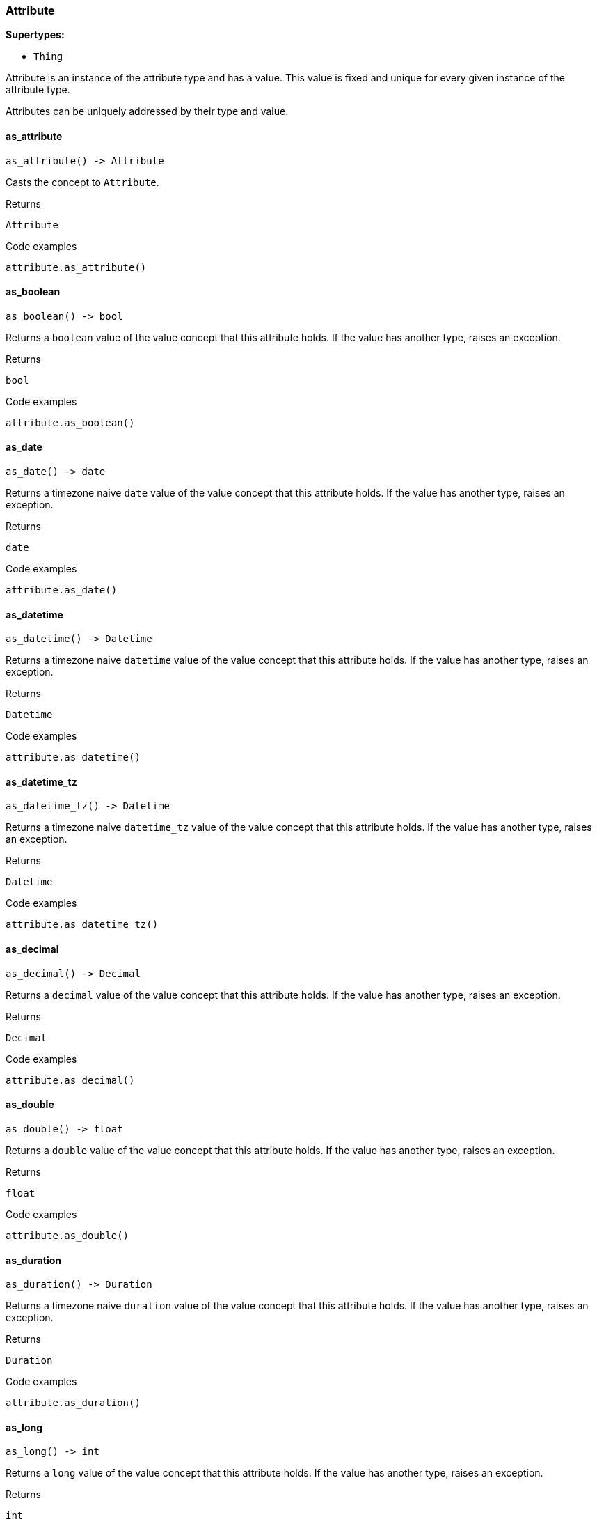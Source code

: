 [#_Attribute]
=== Attribute

*Supertypes:*

* `Thing`

Attribute is an instance of the attribute type and has a value. This value is fixed and unique for every given instance of the attribute type.

Attributes can be uniquely addressed by their type and value.

// tag::methods[]
[#_Attribute_as_attribute_]
==== as_attribute

[source,python]
----
as_attribute() -> Attribute
----

Casts the concept to ``Attribute``.

[caption=""]
.Returns
`Attribute`

[caption=""]
.Code examples
[source,python]
----
attribute.as_attribute()
----

[#_Attribute_as_boolean_]
==== as_boolean

[source,python]
----
as_boolean() -> bool
----

Returns a ``boolean`` value of the value concept that this attribute holds. If the value has another type, raises an exception.

[caption=""]
.Returns
`bool`

[caption=""]
.Code examples
[source,python]
----
attribute.as_boolean()
----

[#_Attribute_as_date_]
==== as_date

[source,python]
----
as_date() -> date
----

Returns a timezone naive ``date`` value of the value concept that this attribute holds. If the value has another type, raises an exception.

[caption=""]
.Returns
`date`

[caption=""]
.Code examples
[source,python]
----
attribute.as_date()
----

[#_Attribute_as_datetime_]
==== as_datetime

[source,python]
----
as_datetime() -> Datetime
----

Returns a timezone naive ``datetime`` value of the value concept that this attribute holds. If the value has another type, raises an exception.

[caption=""]
.Returns
`Datetime`

[caption=""]
.Code examples
[source,python]
----
attribute.as_datetime()
----

[#_Attribute_as_datetime_tz_]
==== as_datetime_tz

[source,python]
----
as_datetime_tz() -> Datetime
----

Returns a timezone naive ``datetime_tz`` value of the value concept that this attribute holds. If the value has another type, raises an exception.

[caption=""]
.Returns
`Datetime`

[caption=""]
.Code examples
[source,python]
----
attribute.as_datetime_tz()
----

[#_Attribute_as_decimal_]
==== as_decimal

[source,python]
----
as_decimal() -> Decimal
----

Returns a ``decimal`` value of the value concept that this attribute holds. If the value has another type, raises an exception.

[caption=""]
.Returns
`Decimal`

[caption=""]
.Code examples
[source,python]
----
attribute.as_decimal()
----

[#_Attribute_as_double_]
==== as_double

[source,python]
----
as_double() -> float
----

Returns a ``double`` value of the value concept that this attribute holds. If the value has another type, raises an exception.

[caption=""]
.Returns
`float`

[caption=""]
.Code examples
[source,python]
----
attribute.as_double()
----

[#_Attribute_as_duration_]
==== as_duration

[source,python]
----
as_duration() -> Duration
----

Returns a timezone naive ``duration`` value of the value concept that this attribute holds. If the value has another type, raises an exception.

[caption=""]
.Returns
`Duration`

[caption=""]
.Code examples
[source,python]
----
attribute.as_duration()
----

[#_Attribute_as_long_]
==== as_long

[source,python]
----
as_long() -> int
----

Returns a ``long`` value of the value concept that this attribute holds. If the value has another type, raises an exception.

[caption=""]
.Returns
`int`

[caption=""]
.Code examples
[source,python]
----
attribute.as_long()
----

[#_Attribute_as_string_]
==== as_string

[source,python]
----
as_string() -> str
----

Returns a ``string`` value of the value concept that this attribute holds. If the value has another type, raises an exception.

[caption=""]
.Returns
`str`

[caption=""]
.Code examples
[source,python]
----
attribute.as_string()
----

[#_Attribute_as_struct_]
==== as_struct

[source,python]
----
as_struct() -> Dict[str, Value | None]
----

Returns a ``struct`` value of the value concept that this attribute holds represented as a map from field names to values. If the value has another type, raises an exception.

[caption=""]
.Returns
`Dict[str, Value | None]`

[caption=""]
.Code examples
[source,python]
----
attribute.as_struct()
----

[#_Attribute_get_type_]
==== get_type

[source,python]
----
get_type() -> AttributeType
----

Retrieves the type which this ``Attribute`` belongs to.

[caption=""]
.Returns
`AttributeType`

[caption=""]
.Code examples
[source,python]
----
attribute.get_type()
----

[#_Attribute_get_value_]
==== get_value

[source,python]
----
get_value() -> VALUE
----

Retrieves the value which the ``Attribute`` instance holds.

[caption=""]
.Returns
`VALUE`

[caption=""]
.Code examples
[source,python]
----
attribute.get_value()
----

[#_Attribute_is_attribute_]
==== is_attribute

[source,python]
----
is_attribute() -> bool
----

Checks if the concept is an ``Attribute``.

[caption=""]
.Returns
`bool`

[caption=""]
.Code examples
[source,python]
----
attribute.is_attribute()
----

[#_Attribute_is_boolean_]
==== is_boolean

[source,python]
----
is_boolean() -> bool
----

Returns ``True`` if this attribute holds a value of type ``boolean``. Otherwise, returns ``False``.

[caption=""]
.Returns
`bool`

[caption=""]
.Code examples
[source,python]
----
attribute.is_boolean()
----

[#_Attribute_is_date_]
==== is_date

[source,python]
----
is_date() -> bool
----

Returns ``True`` if this attribute holds a value of type ``date``. Otherwise, returns ``False``.

[caption=""]
.Returns
`bool`

[caption=""]
.Code examples
[source,python]
----
attribute.is_date()
----

[#_Attribute_is_datetime_]
==== is_datetime

[source,python]
----
is_datetime() -> bool
----

Returns ``True`` if this attribute holds a value of type ``datetime``. Otherwise, returns ``False``.

[caption=""]
.Returns
`bool`

[caption=""]
.Code examples
[source,python]
----
attribute.is_datetime()
----

[#_Attribute_is_datetime_tz_]
==== is_datetime_tz

[source,python]
----
is_datetime_tz() -> bool
----

Returns ``True`` if this attribute holds a value of type ``datetime_tz``. Otherwise, returns ``False``.

[caption=""]
.Returns
`bool`

[caption=""]
.Code examples
[source,python]
----
attribute.is_datetime_tz()
----

[#_Attribute_is_decimal_]
==== is_decimal

[source,python]
----
is_decimal() -> bool
----

Returns ``True`` if this attribute holds a value of type ``decimal``. Otherwise, returns ``False``.

[caption=""]
.Returns
`bool`

[caption=""]
.Code examples
[source,python]
----
attribute.is_decimal()
----

[#_Attribute_is_double_]
==== is_double

[source,python]
----
is_double() -> bool
----

Returns ``True`` if this attribute holds a value of type ``double``. Otherwise, returns ``False``.

[caption=""]
.Returns
`bool`

[caption=""]
.Code examples
[source,python]
----
attribute.is_double()
----

[#_Attribute_is_duration_]
==== is_duration

[source,python]
----
is_duration() -> bool
----

Returns ``True`` if this attribute holds a value of type ``duration``. Otherwise, returns ``False``.

[caption=""]
.Returns
`bool`

[caption=""]
.Code examples
[source,python]
----
attribute.is_duration()
----

[#_Attribute_is_long_]
==== is_long

[source,python]
----
is_long() -> bool
----

Returns ``True`` if this attribute holds a value of type ``long``. Otherwise, returns ``False``.

[caption=""]
.Returns
`bool`

[caption=""]
.Code examples
[source,python]
----
attribute.is_long()
----

[#_Attribute_is_string_]
==== is_string

[source,python]
----
is_string() -> bool
----

Returns ``True`` if this attribute holds a value of type ``string``. Otherwise, returns ``False``.

[caption=""]
.Returns
`bool`

[caption=""]
.Code examples
[source,python]
----
attribute.is_string()
----

[#_Attribute_is_struct_]
==== is_struct

[source,python]
----
is_struct() -> bool
----

Returns ``True`` if this attribute holds a value of type ``struct``. Otherwise, returns ``False``.

[caption=""]
.Returns
`bool`

[caption=""]
.Code examples
[source,python]
----
attribute.is_struct()
----

// end::methods[]

